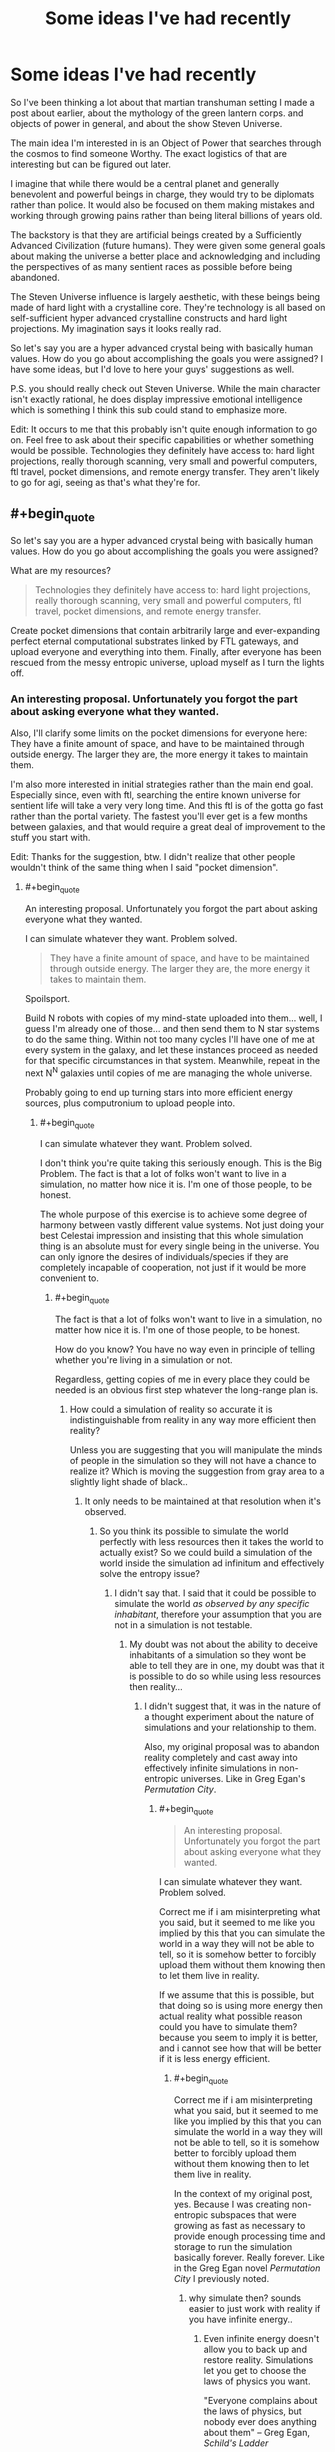 #+TITLE: Some ideas I've had recently

* Some ideas I've had recently
:PROPERTIES:
:Author: Colonel_Fedora
:Score: 4
:DateUnix: 1434708288.0
:END:
So I've been thinking a lot about that martian transhuman setting I made a post about earlier, about the mythology of the green lantern corps. and objects of power in general, and about the show Steven Universe.

The main idea I'm interested in is an Object of Power that searches through the cosmos to find someone Worthy. The exact logistics of that are interesting but can be figured out later.

I imagine that while there would be a central planet and generally benevolent and powerful beings in charge, they would try to be diplomats rather than police. It would also be focused on them making mistakes and working through growing pains rather than being literal billions of years old.

The backstory is that they are artificial beings created by a Sufficiently Advanced Civilization (future humans). They were given some general goals about making the universe a better place and acknowledging and including the perspectives of as many sentient races as possible before being abandoned.

The Steven Universe influence is largely aesthetic, with these beings being made of hard light with a crystalline core. They're technology is all based on self-sufficient hyper advanced crystalline constructs and hard light projections. My imagination says it looks really rad.

So let's say you are a hyper advanced crystal being with basically human values. How do you go about accomplishing the goals you were assigned? I have some ideas, but I'd love to here your guys' suggestions as well.

P.S. you should really check out Steven Universe. While the main character isn't exactly rational, he does display impressive emotional intelligence which is something I think this sub could stand to emphasize more.

Edit: It occurs to me that this probably isn't quite enough information to go on. Feel free to ask about their specific capabilities or whether something would be possible. Technologies they definitely have access to: hard light projections, really thorough scanning, very small and powerful computers, ftl travel, pocket dimensions, and remote energy transfer. They aren't likely to go for agi, seeing as that's what they're for.


** #+begin_quote
  So let's say you are a hyper advanced crystal being with basically human values. How do you go about accomplishing the goals you were assigned?
#+end_quote

What are my resources?

#+begin_quote
  Technologies they definitely have access to: hard light projections, really thorough scanning, very small and powerful computers, ftl travel, pocket dimensions, and remote energy transfer.
#+end_quote

Create pocket dimensions that contain arbitrarily large and ever-expanding perfect eternal computational substrates linked by FTL gateways, and upload everyone and everything into them. Finally, after everyone has been rescued from the messy entropic universe, upload myself as I turn the lights off.
:PROPERTIES:
:Author: ArgentStonecutter
:Score: 3
:DateUnix: 1434715042.0
:END:

*** An interesting proposal. Unfortunately you forgot the part about asking everyone what they wanted.

Also, I'll clarify some limits on the pocket dimensions for everyone here: They have a finite amount of space, and have to be maintained through outside energy. The larger they are, the more energy it takes to maintain them.

I'm also more interested in initial strategies rather than the main end goal. Especially since, even with ftl, searching the entire known universe for sentient life will take a very very long time. And this ftl is of the gotta go fast rather than the portal variety. The fastest you'll ever get is a few months between galaxies, and that would require a great deal of improvement to the stuff you start with.

Edit: Thanks for the suggestion, btw. I didn't realize that other people wouldn't think of the same thing when I said "pocket dimension".
:PROPERTIES:
:Author: Colonel_Fedora
:Score: 2
:DateUnix: 1434729849.0
:END:

**** #+begin_quote
  An interesting proposal. Unfortunately you forgot the part about asking everyone what they wanted.
#+end_quote

I can simulate whatever they want. Problem solved.

#+begin_quote
  They have a finite amount of space, and have to be maintained through outside energy. The larger they are, the more energy it takes to maintain them.
#+end_quote

Spoilsport.

Build N robots with copies of my mind-state uploaded into them... well, I guess I'm already one of those... and then send them to N star systems to do the same thing. Within not too many cycles I'll have one of me at every system in the galaxy, and let these instances proceed as needed for that specific circumstances in that system. Meanwhile, repeat in the next N^{N} galaxies until copies of me are managing the whole universe.

Probably going to end up turning stars into more efficient energy sources, plus computronium to upload people into.
:PROPERTIES:
:Author: ArgentStonecutter
:Score: 1
:DateUnix: 1434730433.0
:END:

***** #+begin_quote
  I can simulate whatever they want. Problem solved.
#+end_quote

I don't think you're quite taking this seriously enough. This is the Big Problem. The fact is that a lot of folks won't want to live in a simulation, no matter how nice it is. I'm one of those people, to be honest.

The whole purpose of this exercise is to achieve some degree of harmony between vastly different value systems. Not just doing your best Celestai impression and insisting that this whole simulation thing is an absolute must for every single being in the universe. You can only ignore the desires of individuals/species if they are completely incapable of cooperation, not just if it would be more convenient to.
:PROPERTIES:
:Author: Colonel_Fedora
:Score: 3
:DateUnix: 1434731347.0
:END:

****** #+begin_quote
  The fact is that a lot of folks won't want to live in a simulation, no matter how nice it is. I'm one of those people, to be honest.
#+end_quote

How do you know? You have no way even in principle of telling whether you're living in a simulation or not.

Regardless, getting copies of me in every place they could be needed is an obvious first step whatever the long-range plan is.
:PROPERTIES:
:Author: ArgentStonecutter
:Score: 1
:DateUnix: 1434731823.0
:END:

******* How could a simulation of reality so accurate it is indistinguishable from reality in any way more efficient then reality?

Unless you are suggesting that you will manipulate the minds of people in the simulation so they will not have a chance to realize it? Which is moving the suggestion from gray area to a slightly light shade of black..
:PROPERTIES:
:Author: IomKg
:Score: 1
:DateUnix: 1434754929.0
:END:

******** It only needs to be maintained at that resolution when it's observed.
:PROPERTIES:
:Author: ArgentStonecutter
:Score: 2
:DateUnix: 1434756102.0
:END:

********* So you think its possible to simulate the world perfectly with less resources then it takes the world to actually exist? So we could build a simulation of the world inside the simulation ad infinitum and effectively solve the entropy issue?
:PROPERTIES:
:Author: IomKg
:Score: 1
:DateUnix: 1434787194.0
:END:

********** I didn't say that. I said that it could be possible to simulate the world /as observed by any specific inhabitant/, therefore your assumption that you are not in a simulation is not testable.
:PROPERTIES:
:Author: ArgentStonecutter
:Score: 2
:DateUnix: 1434795854.0
:END:

*********** My doubt was not about the ability to deceive inhabitants of a simulation so they wont be able to tell they are in one, my doubt was that it is possible to do so while using less resources then reality...
:PROPERTIES:
:Author: IomKg
:Score: 1
:DateUnix: 1434799904.0
:END:

************ I didn't suggest that, it was in the nature of a thought experiment about the nature of simulations and your relationship to them.

Also, my original proposal was to abandon reality completely and cast away into effectively infinite simulations in non-entropic universes. Like in Greg Egan's /Permutation City/.
:PROPERTIES:
:Author: ArgentStonecutter
:Score: 2
:DateUnix: 1434802000.0
:END:

************* #+begin_quote

  #+begin_quote
    An interesting proposal. Unfortunately you forgot the part about asking everyone what they wanted.
  #+end_quote

  I can simulate whatever they want. Problem solved.
#+end_quote

Correct me if i am misinterpreting what you said, but it seemed to me like you implied by this that you can simulate the world in a way they will not be able to tell, so it is somehow better to forcibly upload them without them knowing then to let them live in reality.

If we assume that this is possible, but that doing so is using more energy then actual reality what possible reason could you have to simulate them? because you seem to imply it is better, and i cannot see how that will be better if it is less energy efficient.
:PROPERTIES:
:Author: IomKg
:Score: 1
:DateUnix: 1434808258.0
:END:

************** #+begin_quote
  Correct me if i am misinterpreting what you said, but it seemed to me like you implied by this that you can simulate the world in a way they will not be able to tell, so it is somehow better to forcibly upload them without them knowing then to let them live in reality.
#+end_quote

In the context of my original post, yes. Because I was creating non-entropic subspaces that were growing as fast as necessary to provide enough processing time and storage to run the simulation basically forever. Really forever. Like in the Greg Egan novel /Permutation City/ I previously noted.
:PROPERTIES:
:Author: ArgentStonecutter
:Score: 2
:DateUnix: 1434816841.0
:END:

*************** why simulate then? sounds easier to just work with reality if you have infinite energy..
:PROPERTIES:
:Author: IomKg
:Score: 1
:DateUnix: 1434817765.0
:END:

**************** Even infinite energy doesn't allow you to back up and restore reality. Simulations let you get to choose the laws of physics you want.

"Everyone complains about the laws of physics, but nobody ever does anything about them" -- Greg Egan, /Schild's Ladder/
:PROPERTIES:
:Author: ArgentStonecutter
:Score: 2
:DateUnix: 1434836737.0
:END:

***************** infinite energy doesn't, but i don't see how the technology for backing simulating, and backing up said simulation, reality to the level we discussed is any way easier then just backing up reality and manipulating it.

I don't think any one really complains about the laws of physics themselves, only about what they prevent us from doing with our current technology. now you could say that sufficient technology won't necessarily enable us to do -everything- we want, and to that i would reply that advanced technology won't necessarily enable you to simulate reality to the level that you are talking about either, or at least won't enable you to simulate it in any way which would be similarly efficient to reality..
:PROPERTIES:
:Author: IomKg
:Score: 1
:DateUnix: 1434877917.0
:END:

****************** #+begin_quote
  infinite energy doesn't, but i don't see how the technology for backing simulating, and backing up said simulation, reality to the level we discussed is any way easier then just backing up reality and manipulating it.
#+end_quote

The latter almost certainly requires changing the laws of physics.

#+begin_quote
  i would reply that advanced technology won't necessarily enable you to simulate reality to the level that you are talking about either, or at least won't enable you to simulate it in any way which would be similarly efficient to reality.
#+end_quote

Once you've abandoned connection to our reality, and have infinite energy, efficiency doesn't matter.
:PROPERTIES:
:Author: ArgentStonecutter
:Score: 1
:DateUnix: 1434882809.0
:END:

******************* #+begin_quote
  The latter almost certainly requires changing the laws of physics.
#+end_quote

If your definition of manipulation is changing the energy of electrons then yeah sure, if you definition is any kind of human related concept you could probably do it without changing any underlying laws, it won't be "real" but the effect as far as you will be able to tell would be indistinguishable.

#+begin_quote
  Once you've abandoned connection to our reality, and have infinite energy, efficiency doesn't matter.
#+end_quote

The point is that if you can achieve the same with less effort then it makes more sense then to go about a more difficult and less efficient approach.

And anyhow infinite energy doesn't mean infinite amount of it available at any time, if a simulation is a 10 orders or magnitude less efficient then reality it would mean that the universe you will be able to maintain would be 10 orders of magnitude smaller.
:PROPERTIES:
:Author: IomKg
:Score: 1
:DateUnix: 1434885183.0
:END:

******************** Manipulating atoms on a large enough scale to back up and restore, say, a human? Yes, I can see that being possible though it wouldn't be instant and would probably be a destructive process. You'd need to change the laws of physics to "scan" a human at the atomic level non-destructively.

You also need to do the backup regularly, because the restore would lose everything that happened since the last backup. How often are you going to volunteer to be broken down into atoms and rebuilt?

Or you can take a less complete backup, maybe just scanning the neural connectome, and rebuilding the body from a template. That would feel even less like a "backup". I dunno, I'd rather just go through that once.

And that's just for a human. In a simulation, you can roll back whole planets to a recent snapshot.

#+begin_quote
  And anyhow infinite energy doesn't mean infinite amount of it available at any time, if a simulation is a 10 orders or magnitude less efficient then reality it would mean that the universe you will be able to maintain would be 10 orders of magnitude smaller.
#+end_quote

First, my original post had the universe the simulation was running in growing perpetually, so you can just wait until it's big enough for whatever you want to simulate.

And don't forget, the simulation is running on simulated time. It doesn't matter how long it takes to page in bits of the universe. The simulated world will never know about it.
:PROPERTIES:
:Author: ArgentStonecutter
:Score: 1
:DateUnix: 1434889112.0
:END:

********************* we are talking here about theoretical technologies, a full blown universe simulation is also something we do not know how to do at the moment, or even if it will be possible to do it. in the end you are suggesting guesses into what will be possible and not possible in reality, but taking the less positive possibility as the likely one, while doing the opposite for a simulation.

its not just that it would be slower, you have limited memory, you cannot simulate more then a certain amount..

i will give you though that from subjective aspects if you need to chose between a pure good world running in a simulation which is slower in real time it would be preferable to me over the real world running faster, but from a global perspective that might not work as well..
:PROPERTIES:
:Author: IomKg
:Score: 1
:DateUnix: 1434891468.0
:END:

********************** 1. A full blown universe simulation is more likely than being able to do anything we can do in a full blown universe simulation in the real universe. Even Iain M. Banks /Culture/ Minds don't have that kind of control, and that's about the most powerful civilization I can think of. They /do/ have human level backup and restore, though it's not instant or perfect and has failure modes you wouldn't have in a simulated universe.

2. I explicitly covered the "limited memory" issue. Twice now.

3. The global perspective /is/ the simulation, it has no connection to our physical entropic universe.

Reading list:

- Greg Egan, /Permutation City/
- Greg Egan, /Schild's Ladder/
- Iain M. Banks, /Excession/
- Iain M. Banks, /Surface Detail/
:PROPERTIES:
:Author: ArgentStonecutter
:Score: 1
:DateUnix: 1434894831.0
:END:

*********************** #+begin_quote
  A full blown universe simulation is more likely than being able to do anything we can do in a full blown universe simulation in the real universe. Even Iain M. Banks Culture Minds don't have that kind of control, and that's about the most powerful civilization I can think of. They do have human level backup and restore, though it's not instant or perfect and has failure modes you wouldn't have in a simulated universe.
#+end_quote

What are you basing this claim on? It seems awfully arbitrary to me. if we were talking about some kind of simplified universe(like in FiO) i could maybe see the argument, and to be honest even that kind of a simulation might not be possible. but i honestly cannot see any argument for a simulated reality being in any way more likely then a manipulated reality...

#+begin_quote
  I explicitly covered the "limited memory" issue. Twice now.
#+end_quote

where? i saw you said that the univrse is ever expending, to which i answered that it might be expending and infinite but if your simulation is less efficient then it is possible that your virtual universe will be smaller, to which you responded that you could simulate slower then in real time, thus being able the simulation overcome some of the limitations, and i metnioned that even with such shortcuts you will have limits. not saying its a dealbreaker but i didnt see you mention anything that changes these limits.

#+begin_quote
  The global perspective is the simulation, it has no connection to our physical entropic universe.
#+end_quote

When i said global vs. personal perspective i meant that as a single person i wouldn't care if in order to sustain my virtual universe with the rules i like only 10 people could stay alive in the universe, but from the point of view of whoever is designing that system deciding between 10(i am exaggerating here) 100% fully satisfied people running in a simulation which consumes all the resources of the universe, vs a few billion people only 90% happy running using those same resources seem preferable.
:PROPERTIES:
:Author: IomKg
:Score: 1
:DateUnix: 1434896120.0
:END:

************************ #+begin_quote
  i saw you said that the univrse is ever expending, to which i answered that it might be expending and infinite but if your simulation is less efficient then it is possible that your virtual universe will be smaller, to which you responded that you could simulate slower then in real time
#+end_quote

If there is some limit to the compute structure, because that's the only reason an infinite or indefinitely expanding universe with infinite energy supplies would need to defer execution. There is no limit to the storage: energy = mass, you could /literally/ build an infinite tape Turing Machine for storage.

#+begin_quote
  but i honestly cannot see any argument for a simulated reality being in any way more likely then a manipulated reality
#+end_quote

You build a cellular automaton that implements a simple computer. It doesn't matter how inefficient it is, because it's either infinite in extent or grows indefinitely so you can simply pause the simulation until you have enough resources. You run a simulation of physics on it, again, it doesn't matter how inefficient it is, because you can allocate as many processors as you need to any volume of space however small.

Done.

#+begin_quote
  from the point of view of whoever is designing that system deciding between 10(i am exaggerating here) 100% fully satisfied people running in a simulation which consumes all the resources of the universe, vs a few billion people only 90% happy running using those same resources seem preferable.
#+end_quote

You're not getting the whole point of infinite resources, are you?
:PROPERTIES:
:Author: ArgentStonecutter
:Score: 1
:DateUnix: 1434907624.0
:END:

************************* #+begin_quote
  If there is some limit to the compute structure, because that's the only reason an infinite or indefinitely expanding universe with infinite energy supplies would need to defer execution. There is no limit to the storage: energy = mass, you could literally build an infinite tape Turing Machine for storage.
#+end_quote

you are forgetting that we just said that infinite doesnt mean that you have infinity of it at any moment, only that as time passes you have more, and that it is not limited. you could store an infinite amount of data, assuming you have infinite time, but it does not mean that at any moment you have infinite storage.. so the arguement that your virtual universe could be 10^{99999999} smaller then the actual universe it is running inside stays true, also for the people inside, it is possible that with all the resources in your universe you will only be able to simulate a cube of matter which is 15cm^{3..}

and the universe will multiply itself every 10^{10000} years, so in 10000 years you will be able to simulate 30 cm^{3,} of course that is also assuming that simulating more matter isnt exponentially more resource intensive..

#+begin_quote
  You build a cellular automaton that implements a simple computer. It doesn't matter how inefficient it is, because it's either infinite in extent or grows indefinitely so you can simply pause the simulation until you have enough resources. You run a simulation of physics on it, again, it doesn't matter how inefficient it is, because you can allocate as many processors as you need to any volume of space however small.
#+end_quote

the universe seems to be running on a quantum ruleset, it is not proven that it is possible to build a quantum computer, thus it is possible yourinefficiency in calculation will be so big that with all the matter in the universe at your disposal you still won't be able to simulate more then a tiny amount of matter. the point being that unless we are literally talking about infinite amount of energy available to you immediately, loss of efficiency -is- important.

#+begin_quote
  You're not getting the whole point of infinite resources, are you?
#+end_quote

i hope that with this post i clarified what aspect of "infinite" i have a problem with in your argument.
:PROPERTIES:
:Author: IomKg
:Score: 1
:DateUnix: 1434910244.0
:END:

************************** #+begin_quote
  you are forgetting that we just said that infinite doesnt mean that you have infinity of it at any moment
#+end_quote

Each universe only needs to be big enough to simulate reality for the population of the the inhabited planet it starts with, and the simulated reality needs to expand no faster than lightspeed.

#+begin_quote
  the universe seems to be running on a quantum ruleset, it is not proven that it is possible to build a quantum computer
#+end_quote

I don't think that anyone has claimed you can't simulate a quantum system in a classical computer, and it only needs to simulate reality to that level when someone "requests" it by making an observation. Most of the simulation can be fairly low resolution most of the time. There's no reason to simulate minds by simulating brains below whatever level is required to get the same results, for example.

And simulating the whole universe /undetectably/ is a thought experiment you suggested, not part of my original plan. Most universes wouldn't find it necessary to do that, and besides people would catch on that something was going on when they quit aging and dying, or they started consciously reincarnating, or whatever hack I came up with to destroy death for that population.
:PROPERTIES:
:Author: ArgentStonecutter
:Score: 1
:DateUnix: 1434911060.0
:END:

*************************** #+begin_quote
  Each universe only needs to be big enough to simulate reality for the population of the the inhabited planet it starts with, and the simulated reality needs to expand no faster than lightspeed.
#+end_quote

Well as mentioned the loss of efficiency could be big enough so that even with a full universe you couldn't simulate a single planet..

#+begin_quote
  I don't think that anyone has claimed you can't simulate a quantum system in a classical computer
#+end_quote

I didn't claim it is impossible, it just needs to be unreasonably inefficient to do so, an example which i think shows this possibility, even if it is not the exact same as what we are describing is shor's algorithm for factorization, just imagine that in order to simulate the system you need to perform something which has a similar difference in efficiency between classical computing and reality..

#+begin_quote
  and it only needs to simulate reality to that level when someone "requests" it by making an observation
#+end_quote

This Btw also brings another assumption which i believe is baseless, you assume it is possible to simulate a world well enough(i assume that when you talk about simulating you include all of the 5 senses, as well as reality which is of no lower "resolution" then is perceivable by a human being, meaning you wont simulate an 8 bit universe where everyone are 2d sprites that can just see as simple 2.5d world with sounds coming from all around them, but instead simulate a world in as good fidelity as human beings are able to perceive, so when you dig in the send on the beach you will feel the heat and touch of the sand, when you build something in the sand it will continue to exist after you go home, and the waves will slowly run it down.

Even if we assume that the world will not continue to exist when a human is not there(what about a bacteria? an insect? a mammal?) just real simulation of all of the 5 senses at the moment is something we have nothing to suggest as possible. Today simulations which encompass such large scales take -huge- shortcuts which significantly lower the fidelity of the reality they offer. it is just fake, its good enough for people -trying- to immerse themselves in the world, but it is nowhere close to reality.

#+begin_quote
  There's no reason to simulate minds by simulating brains below whatever level is required to get the same results, for example.
#+end_quote

we do not even know if there is a more effective way of simulating human minds, it is just a guess.

#+begin_quote
  Most universes wouldn't find it necessary to do that
#+end_quote

What makes you think most people will prefer being uploaded to not being uploaded?(that question was what brought this entire discussion in the first place, and you implied that for those people you will make the simulation identical to reality, presumably until you managed to convince them to "upload" and then be able to tend to their values more freely)
:PROPERTIES:
:Author: IomKg
:Score: 1
:DateUnix: 1434920853.0
:END:

**************************** #+begin_quote
  you implied that for those people you will make the simulation identical to reality
#+end_quote

The speaker implies. The listener infers. You inferred that, I didn't imply it, and I still don't infer it reading my response... which I guess is why we've been talking past each other. If I wasn't going to improve on reality, what would be the point?
:PROPERTIES:
:Author: ArgentStonecutter
:Score: 1
:DateUnix: 1434921312.0
:END:

***************************** By "those people" i meant people that -don't- want to be uploaded, and that was the only way i could see that would be on the gray side morally. If you are suggesting you would just ignore\overwrite such wishes then i don't see how that really answers [[/u/Colonel_Fedora]]'s point regarding not asking people for permission..
:PROPERTIES:
:Author: IomKg
:Score: 1
:DateUnix: 1434921598.0
:END:

****************************** I was being flippant. My full response was:

#+begin_quote
  Build N robots with copies of my mind-state uploaded into them... well, I guess I'm already one of those... and then send them to N star systems to do the same thing. Within not too many cycles I'll have one of me at every system in the galaxy, and let these instances proceed as needed for that specific circumstances in that system. Meanwhile, repeat in the next NN galaxies until copies of me are managing the whole universe.

  Probably going to end up turning stars into more efficient energy sources, plus computronium to upload people into.
#+end_quote

That's long term, and not certain, which is why the "probably". I mean /really/ long term. It's kind of the only option to save any current mind-states more than a trillion years or so, because supporting a whole ecosystem for the sake of two-pound chunks of fat is way less efficient than building a dedicated computational platform to run them.

Which is why I wrote:

#+begin_quote
  Regardless, getting copies of me in every place they could be needed is an obvious first step whatever the long-range plan is.
#+end_quote

Which you proceeded to ignore.
:PROPERTIES:
:Author: ArgentStonecutter
:Score: 1
:DateUnix: 1434922020.0
:END:

******************************* #+begin_quote
  Which you proceeded to ignore.
#+end_quote

i didn't reference that point because it has no bearing on the question of uploading people. as i said earlier, in case i misunderstood you you were free to correct me.. i was under the impression that you were saying you would upload people without their knoledge and convince then to upload ex post facto.

if what you actually suggested was: a. spread onto the rest of the universe b. prepare "computronium" so upload is possible

and thats where your plan stops then cool..

Personally i am still not sure if a simulation of reality would ever possible\effective in any way close to reality, but maybe you will convince people to live in downgraded worlds so its a non-issue

Btw is there any kind of proof\indication that "uploading" would ever be more efficient then a brain? i can see some better energy efficiency in large scale brain storage, but can't really see any inherent efficiency increase in "visualizing" the brain.. I see the concept of "uploading" is so entrenched in this circle i am just wondering if its pure fantasy or if there ever was an indication it might have something to do with reality..
:PROPERTIES:
:Author: IomKg
:Score: 1
:DateUnix: 1434923158.0
:END:

******************************** #+begin_quote
  i was under the impression that you were saying you would upload people without their knoledge and convince then to upload ex post facto
#+end_quote

Yeh, I get that's why we were talking past each other.

#+begin_quote
  Btw is there any kind of proof\indication that "uploading" would ever be more efficient then a brain?
#+end_quote

Depends on how much of what the brain is doing is thinking, and how much of what the brain is doing is maintaining living cells that do the thinking. What's the computational element in the brain? Synapse? Something smaller? How many gate-equivalents are a neuron? Is it less than building that many gates out of technology T?

Given that neurons were developed from little self-repair-and-replication factories, and they still have all that overhead, it seems much more likely that they can be simulated with something smaller even if that's general-purpose enough to be programmable.
:PROPERTIES:
:Author: ArgentStonecutter
:Score: 1
:DateUnix: 1434925743.0
:END:


***** #+begin_quote
  Build N robots with copies of my mind-state uploaded into them... well, I guess I'm already one of those... and then send them to N star systems to do the same thing.
#+end_quote

I'd be careful about that sort of thing, if I were you. What if one of you decides to deviate from the greater plan, say due to memetic contamination from an indigenous population? You need to have protocols in place for scenarios like that.
:PROPERTIES:
:Author: redrach
:Score: 1
:DateUnix: 1434757331.0
:END:
